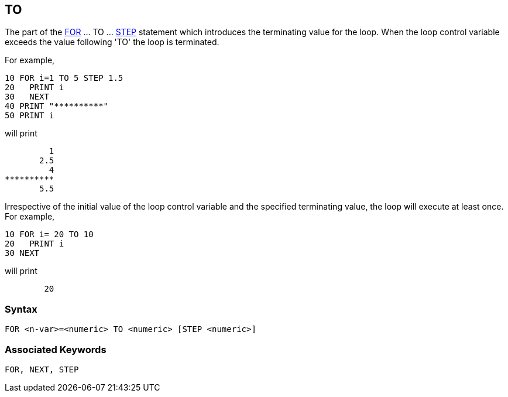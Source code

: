 == [#to]#TO#

The part of the link:bbckey2.html#for[FOR] ... TO ... link:#step[STEP] statement which introduces the terminating value for the loop. When the loop control variable exceeds the value following 'TO' the loop is terminated.

For example,

[source,console]
----
10 FOR i=1 TO 5 STEP 1.5
20   PRINT i
30   NEXT
40 PRINT "**********"
50 PRINT i
----

will print

[source,console]
----
         1
       2.5
         4
**********
       5.5
----

Irrespective of the initial value of the loop control variable and the specified terminating value, the loop will execute at least once. For example,

[source,console]
----
10 FOR i= 20 TO 10
20   PRINT i
30 NEXT
----

will print

[source,console]
----
        20
----

=== Syntax

[source,console]
----
FOR <n-var>=<numeric> TO <numeric> [STEP <numeric>]
----

=== Associated Keywords

[source,console]
----
FOR, NEXT, STEP
----


